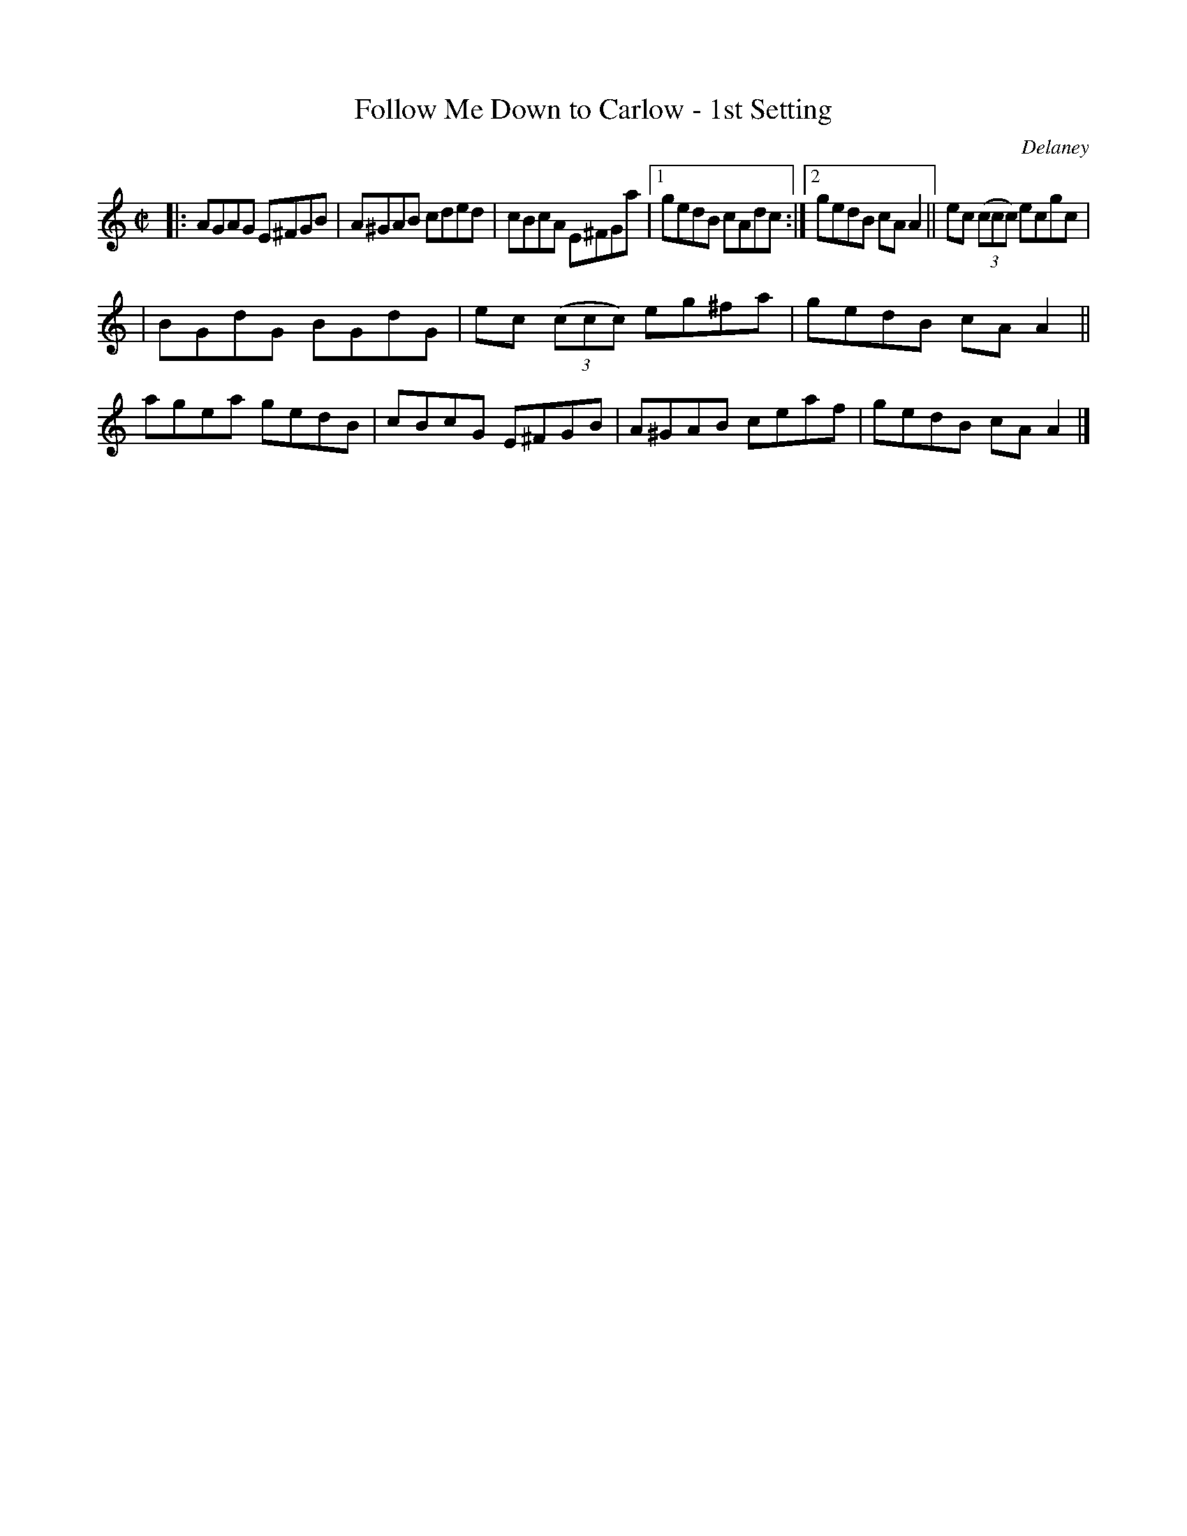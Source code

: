 X: 1281
T: Follow Me Down to Carlow - 1st Setting
R: reel
O: Delaney
B: O'Neill's 1850 #1281
Z: Trish O'Neil
M: C|
L: 1/8
K: Am
|: AGAG E^FGB | A^GAB cded | cBcA E^FGa |\
[1 gedB cAdc :|[2 gedB cAA2 ||\
ec (3(ccc) ecgc |
| BGdG BGdG |\
ec (3(ccc) eg^fa | gedB cAA2 ||\
agea gedB | cBcG E^FGB |\
A^GAB ceaf | gedB cAA2 |]
